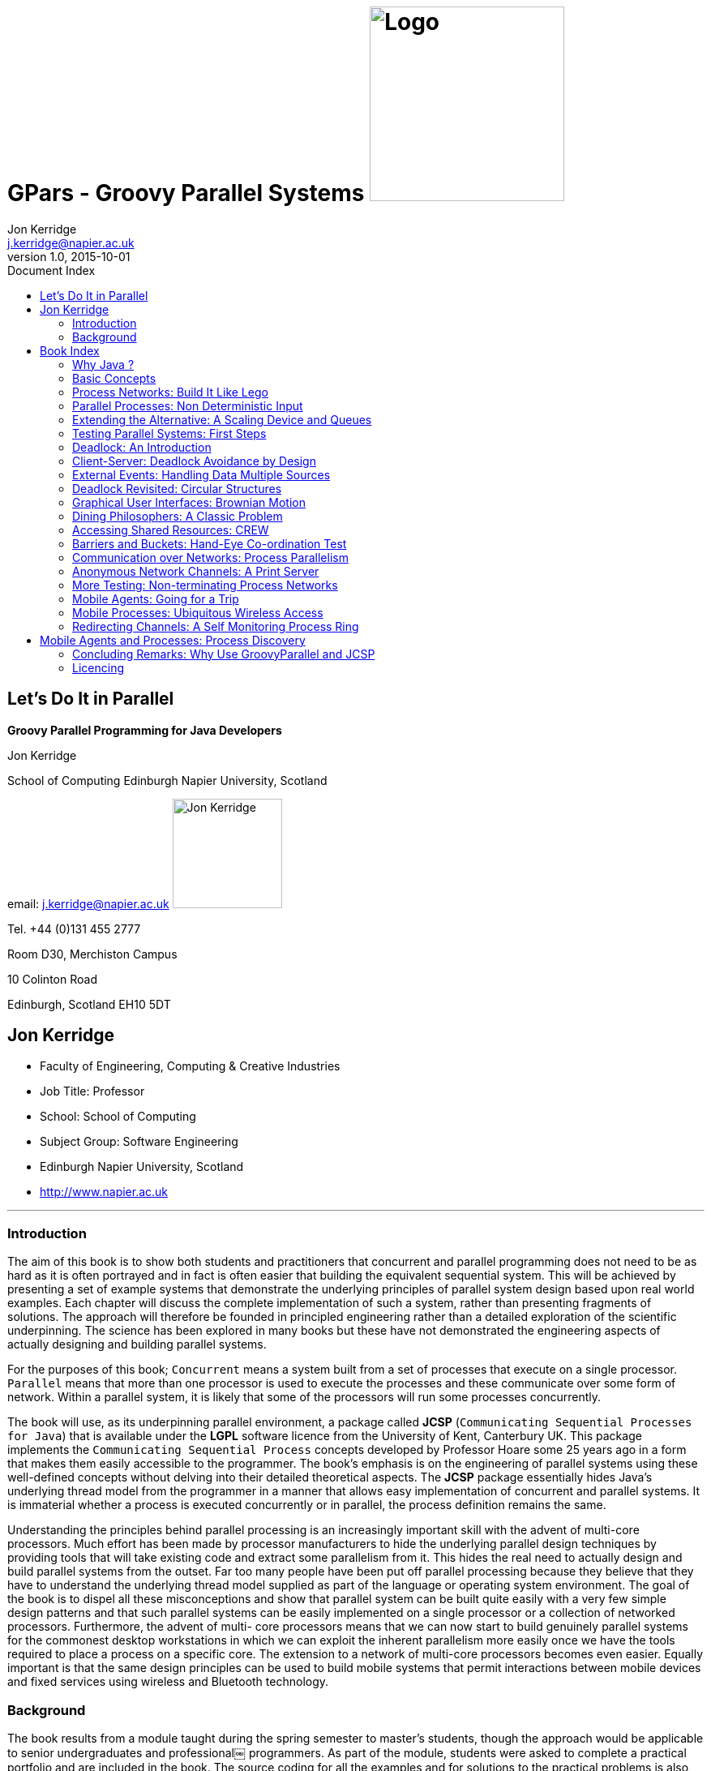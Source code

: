 = GPars - Groovy Parallel Systems image:gpars.svg[Logo,240,float=right]
Jon Kerridge <j.kerridge@napier.ac.uk>
v1.0, 2015-10-01
:linkattrs:
:linkcss:
:imagesdir: ../images
:toc: left
:toc-title: Document Index
:icons: font
:source-highlighter: coderay
:docslink: http://www.gpars.org/guide/[GPars Docs]
:description: GPars is a multi-paradigm concurrency framework offering several mutually cooperating high-level concurrency abstractions.

== Let’s Do It in Parallel

*Groovy Parallel Programming for Java Developers* 

.Jon Kerridge
****
School of Computing Edinburgh Napier University, Scotland 

email: j.kerridge@napier.ac.uk image:JonKerridge2.jpg['Jon Kerridge',135,135,role="thumb right"]

Tel. +44 (0)131 455 2777

Room D30, Merchiston Campus
 
10 Colinton Road

Edinburgh, Scotland EH10 5DT
****


== Jon Kerridge

 * Faculty of Engineering, Computing & Creative Industries
 * Job Title: Professor
 * School: School of Computing
 * Subject Group: Software Engineering
 * Edinburgh Napier University, Scotland
 * http://www.napier.ac.uk[http://www.napier.ac.uk]

''''

=== Introduction

The aim of this book is to show both students and practitioners that concurrent and parallel programming does not need to be as hard as it is often portrayed and in fact is often easier that building the equivalent sequential system. 
This will be achieved by presenting a set of example systems that demonstrate the underlying principles of parallel system design based upon real world examples. 
Each chapter will discuss the complete implementation of such a system, rather than presenting fragments of solutions. The approach will therefore be founded in principled engineering rather than a detailed exploration of the scientific underpinning. 
The science has been explored in many books but these have not demonstrated the engineering aspects of actually designing and building parallel systems.

For the purposes of this book; `Concurrent` means a system built from a set of processes that execute on a single processor. `Parallel` means that more than one processor is used to execute the processes and these communicate over some form of network. Within a parallel system, it is likely that some of the processors will run some processes concurrently.

The book will use, as its underpinning parallel environment, a package called *JCSP* (`Communicating Sequential Processes for Java`) that is available under the *LGPL* software licence from the University of Kent, Canterbury UK. 
This package implements the `Communicating Sequential Process` concepts developed by Professor Hoare some 25 years ago in a form that makes them easily accessible to the programmer. 
The book’s emphasis is on the engineering of parallel systems using these well-defined concepts without delving into their detailed theoretical aspects. The *JCSP* package essentially hides Java’s underlying thread model from the programmer in a manner that allows easy implementation of concurrent and parallel systems. 
It is immaterial whether a process is executed concurrently or in parallel, the process definition remains the same.

Understanding the principles behind parallel processing is an increasingly important skill with the advent of multi-core processors. Much effort has been made by processor manufacturers to hide the underlying parallel design techniques by providing tools that will take existing code and extract some parallelism from it. 
This hides the real need to actually design and build parallel systems from the outset. Far too many people have been put off parallel processing because they believe that they have to understand the underlying thread model supplied as part of the language or operating system environment. 
The goal of the book is to dispel all these misconceptions and show that parallel system can be built quite easily with a very few simple design patterns and that such parallel systems can be easily implemented on a single processor or a collection of networked processors. 
Furthermore, the advent of multi- core processors means that we can now start to build genuinely parallel systems for the commonest desktop workstations in which we can exploit the inherent parallelism more easily once we have the tools required to place a process on a specific core. 
The extension to a network of multi-core processors becomes even easier. Equally important is that the same design principles can be used to build mobile systems that permit interactions between mobile devices and fixed services using wireless and Bluetooth technology.


=== Background

The book results from a module taught during the spring semester to master’s students, though the approach would be applicable to senior undergraduates and professional￼
programmers. As part of the module, students were asked to complete a practical portfolio and are included in the book. 
The source coding for all the examples and for solutions to the practical problems is also available. A set of *PowerPoint* slides is also available for instructors.

''''

TIP: Please see https://github.com/codehaus/jcsp[org.jcsp.lang in GitHub] to test code samples.

''''
 
== Book Index

=== Why Java ?
		
link:JonKerridgeBook/c1.html[Chapter 1]
		
=== Basic Concepts

link:JonKerridgeBook/c2.html[Chapter 2]

=== Process Networks: Build It Like Lego

link:JonKerridgeBook/c3.html[Chapter 3]

=== Parallel Processes: Non Deterministic Input

link:JonKerridgeBook/c4.html[Chapter 4]
 
=== Extending the Alternative: A Scaling Device and Queues

link:JonKerridgeBook/c5.html[Chapter 5]
 
=== Testing Parallel Systems: First Steps 

link:JonKerridgeBook/c6.html[Chapter 6]
 
=== Deadlock: An Introduction
 
link:JonKerridgeBook/c7.html[Chapter 7]
 
=== Client-Server: Deadlock Avoidance by Design

link:JonKerridgeBook/c8.html[Chapter 8]

=== External Events: Handling Data Multiple Sources

link:JonKerridgeBook/c9.html[Chapter 9] 
 
=== Deadlock Revisited: Circular Structures
 
link:JonKerridgeBook/c10.html[Chapter 10] 
 
=== Graphical User Interfaces: Brownian Motion 
 
link:JonKerridgeBook/c11.html[Chapter 11] 
 
=== Dining Philosophers: A Classic Problem 

link:JonKerridgeBook/c12.html[Chapter 12]
 
=== Accessing Shared Resources: CREW 

link:JonKerridgeBook/c13.html[Chapter 13]
 
=== Barriers and Buckets: Hand-Eye Co-ordination Test 

link:JonKerridgeBook/c14.html[Chapter 14]
 
=== Communication over Networks: Process Parallelism 

link:JonKerridgeBook/c15.html[Chapter 15]
 
=== Anonymous Network Channels: A Print Server 

link:JonKerridgeBook/c16.html[Chapter 16]
 
=== More Testing: Non-terminating Process Networks

link:JonKerridgeBook/c17.html[Chapter 17]
 
=== Mobile Agents: Going for a Trip 

link:JonKerridgeBook/c18.html[Chapter 18]
 
=== Mobile Processes: Ubiquitous Wireless Access 

link:JonKerridgeBook/c19.html[Chapter 19]
 
=== Redirecting Channels: A Self Monitoring Process Ring 

link:JonKerridgeBook/c20.html[Chapter 20]
 
== Mobile Agents and Processes: Process Discovery   

link:JonKerridgeBook/c21.html[Chapter 21] 
 
=== Concluding Remarks: Why Use GroovyParallel and JCSP 

link:JonKerridgeBook/c22.html[Chapter 22]
 
''''

=== Licencing

Works of Jon Kerridge are distributed under the open-source http://www.apache.org/licenses/LICENSE-2.0.html[Apache 2 License]. 

By using this document, you fully accept the terms stated in the license. For full details, please see the http://www.apache.org/licenses/LICENSE-2.0.html[Apache 2 License] document.
